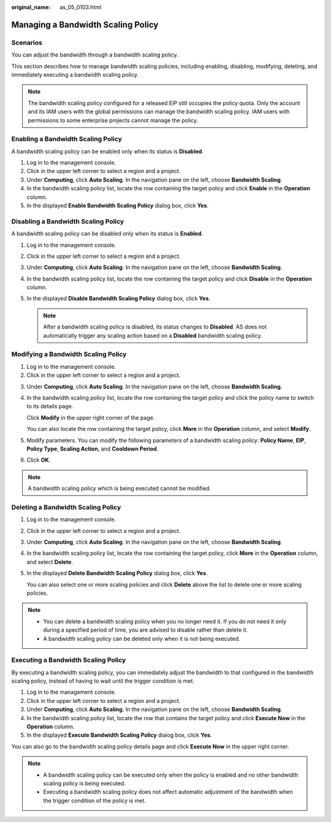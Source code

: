 :original_name: as_05_0103.html

.. _as_05_0103:

Managing a Bandwidth Scaling Policy
===================================

Scenarios
---------

You can adjust the bandwidth through a bandwidth scaling policy.

This section describes how to manage bandwidth scaling policies, including enabling, disabling, modifying, deleting, and immediately executing a bandwidth scaling policy.

.. note::

   The bandwidth scaling policy configured for a released EIP still occupies the policy quota. Only the account and its IAM users with the global permissions can manage the bandwidth scaling policy. IAM users with permissions to some enterprise projects cannot manage the policy.

Enabling a Bandwidth Scaling Policy
-----------------------------------

A bandwidth scaling policy can be enabled only when its status is **Disabled**.

#. Log in to the management console.
#. Click |image1| in the upper left corner to select a region and a project.
#. Under **Computing**, click **Auto Scaling**. In the navigation pane on the left, choose **Bandwidth Scaling**.
#. In the bandwidth scaling policy list, locate the row containing the target policy and click **Enable** in the **Operation** column.
#. In the displayed **Enable Bandwidth Scaling Policy** dialog box, click **Yes**.

Disabling a Bandwidth Scaling Policy
------------------------------------

A bandwidth scaling policy can be disabled only when its status is **Enabled**.

#. Log in to the management console.
#. Click |image2| in the upper left corner to select a region and a project.
#. Under **Computing**, click **Auto Scaling**. In the navigation pane on the left, choose **Bandwidth Scaling**.
#. In the bandwidth scaling policy list, locate the row containing the target policy and click **Disable** in the **Operation** column.
#. In the displayed **Disable Bandwidth Scaling Policy** dialog box, click **Yes**.

   .. note::

      After a bandwidth scaling policy is disabled, its status changes to **Disabled**. AS does not automatically trigger any scaling action based on a **Disabled** bandwidth scaling policy.

Modifying a Bandwidth Scaling Policy
------------------------------------

#. Log in to the management console.
#. Click |image3| in the upper left corner to select a region and a project.

3. Under **Computing**, click **Auto Scaling**. In the navigation pane on the left, choose **Bandwidth Scaling**.

4. In the bandwidth scaling policy list, locate the row containing the target policy and click the policy name to switch to its details page.

   Click **Modify** in the upper right corner of the page.

   You can also locate the row containing the target policy, click **More** in the **Operation** column, and select **Modify**.

5. Modify parameters. You can modify the following parameters of a bandwidth scaling policy: **Policy Name**, **EIP**, **Policy Type**, **Scaling Action**, and **Cooldown Period**.

6. Click **OK**.

.. note::

   A bandwidth scaling policy which is being executed cannot be modified.

Deleting a Bandwidth Scaling Policy
-----------------------------------

#. Log in to the management console.

#. Click |image4| in the upper left corner to select a region and a project.

#. Under **Computing**, click **Auto Scaling**. In the navigation pane on the left, choose **Bandwidth Scaling**.

#. In the bandwidth scaling policy list, locate the row containing the target policy, click **More** in the **Operation** column, and select **Delete**.

#. In the displayed **Delete Bandwidth Scaling Policy** dialog box, click **Yes**.

   You can also select one or more scaling policies and click **Delete** above the list to delete one or more scaling policies.

.. note::

   -  You can delete a bandwidth scaling policy when you no longer need it. If you do not need it only during a specified period of time, you are advised to disable rather than delete it.
   -  A bandwidth scaling policy can be deleted only when it is not being executed.

Executing a Bandwidth Scaling Policy
------------------------------------

By executing a bandwidth scaling policy, you can immediately adjust the bandwidth to that configured in the bandwidth scaling policy, instead of having to wait until the trigger condition is met.

#. Log in to the management console.
#. Click |image5| in the upper left corner to select a region and a project.
#. Under **Computing**, click **Auto Scaling**. In the navigation pane on the left, choose **Bandwidth Scaling**.
#. In the bandwidth scaling policy list, locate the row that contains the target policy and click **Execute Now** in the **Operation** column.
#. In the displayed **Execute Bandwidth Scaling Policy** dialog box, click **Yes**.

You can also go to the bandwidth scaling policy details page and click **Execute Now** in the upper right corner.

.. note::

   -  A bandwidth scaling policy can be executed only when the policy is enabled and no other bandwidth scaling policy is being executed.
   -  Executing a bandwidth scaling policy does not affect automatic adjustment of the bandwidth when the trigger condition of the policy is met.

.. |image1| image:: /_static/images/en-us_image_0210485079.png
.. |image2| image:: /_static/images/en-us_image_0210485079.png
.. |image3| image:: /_static/images/en-us_image_0210485079.png
.. |image4| image:: /_static/images/en-us_image_0210485079.png
.. |image5| image:: /_static/images/en-us_image_0210485079.png
